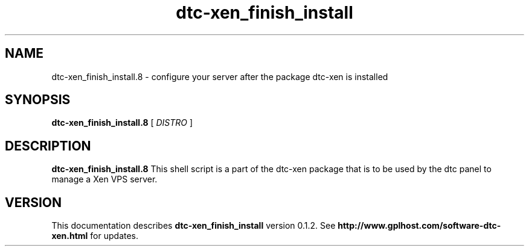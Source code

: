 .TH dtc-xen_finish_install 8
.SH NAME
dtc-xen_finish_install.8 \- configure your server after the package dtc-xen is installed
.SH SYNOPSIS
.B dtc-xen_finish_install.8
[
.I DISTRO
]
.SH DESCRIPTION
.B dtc-xen_finish_install.8
This shell script is a part of the dtc-xen
package that is to be used by the dtc panel
to manage a Xen VPS server.

.SH "VERSION"
This documentation describes
.B dtc-xen_finish_install
version 0.1.2.
See
.B http://www.gplhost.com/software-dtc-xen.html
for updates.

